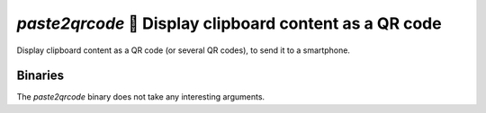 ========================================================
`paste2qrcode` 🔳 Display clipboard content as a QR code
========================================================

Display clipboard content as a QR code (or several QR codes), to send it to a smartphone.

Binaries
========

The `paste2qrcode` binary does not take any interesting arguments.
